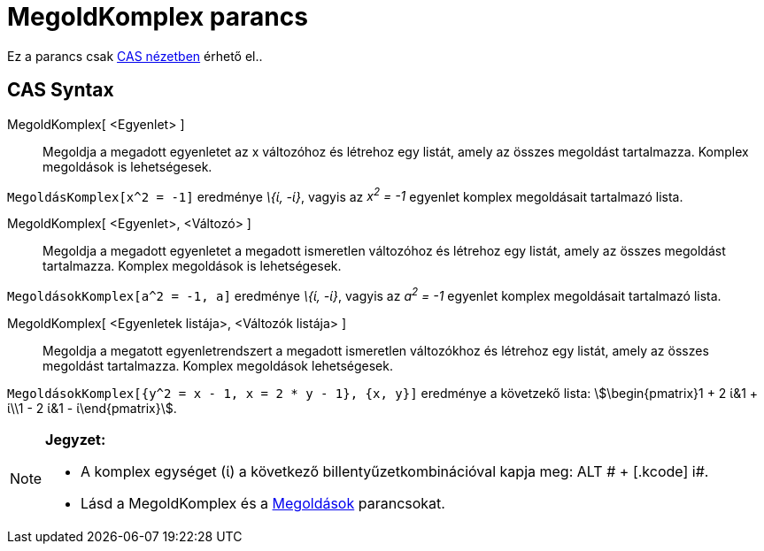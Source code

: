 = MegoldKomplex parancs
:page-en: commands/CSolve
ifdef::env-github[:imagesdir: /hu/modules/ROOT/assets/images]

Ez a parancs csak xref:/CAS_nézet.adoc[CAS nézetben] érhető el..

== CAS Syntax

MegoldKomplex[ <Egyenlet> ]::
  Megoldja a megadott egyenletet az x változóhoz és létrehoz egy listát, amely az összes megoldást tartalmazza. Komplex
  megoldások is lehetségesek.

[EXAMPLE]
====

`++MegoldásKomplex[x^2 = -1]++` eredménye _\{ί, -ί}_, vagyis az _x^2^ = -1_ egyenlet komplex megoldásait tartalmazó
lista.

====

MegoldKomplex[ <Egyenlet>, <Változó> ]::
  Megoldja a megadott egyenletet a megadott ismeretlen változóhoz és létrehoz egy listát, amely az összes megoldást
  tartalmazza. Komplex megoldások is lehetségesek.

[EXAMPLE]
====

`++MegoldásokKomplex[a^2 = -1, a]++` eredménye _\{ί, -ί}_, vagyis az _a^2^ = -1_ egyenlet komplex megoldásait tartalmazó
lista.

====

MegoldKomplex[ <Egyenletek listája>, <Változók listája> ]::
  Megoldja a megatott egyenletrendszert a megadott ismeretlen változókhoz és létrehoz egy listát, amely az összes
  megoldást tartalmazza. Komplex megoldások lehetségesek.

[EXAMPLE]
====

`++MegoldásokKomplex[{y^2 = x - 1, x = 2 * y - 1}, {x, y}]++` eredménye a követzekő lista: stem:[\begin{pmatrix}1 + 2
ί&1 + ί\\1 - 2 ί&1 - ί\end{pmatrix}].

====

[NOTE]
====

*Jegyzet:*

* A komplex egységet (ί) a következő billentyűzetkombinációval kapja meg: [.kcode]#ALT # + [.kcode]# i#.
* Lásd a [.mw-selflink .selflink]#MegoldKomplex# és a xref:/commands/Megoldások.adoc[Megoldások] parancsokat.

====
